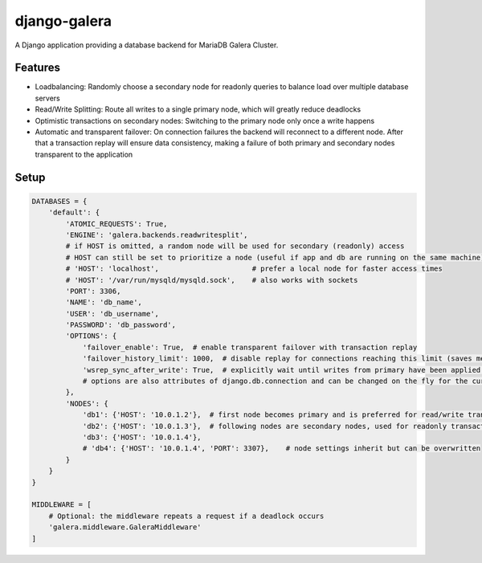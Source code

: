 *************
django-galera
*************
A Django application providing a database backend for MariaDB Galera Cluster.

Features
########
* Loadbalancing: Randomly choose a secondary node for readonly queries to balance load over multiple database servers
* Read/Write Splitting: Route all writes to a single primary node, which will greatly reduce deadlocks
* Optimistic transactions on secondary nodes: Switching to the primary node only once a write happens
* Automatic and transparent failover: On connection failures the backend will reconnect to a different node. After that
  a transaction replay will ensure data consistency, making a failure of both primary and secondary nodes transparent to
  the application

Setup
#####

.. code-block:: python

    DATABASES = {
        'default': {
            'ATOMIC_REQUESTS': True,
            'ENGINE': 'galera.backends.readwritesplit',
            # if HOST is omitted, a random node will be used for secondary (readonly) access
            # HOST can still be set to prioritize a node (useful if app and db are running on the same machine)
            # 'HOST': 'localhost',                      # prefer a local node for faster access times
            # 'HOST': '/var/run/mysqld/mysqld.sock',    # also works with sockets
            'PORT': 3306,
            'NAME': 'db_name',
            'USER': 'db_username',
            'PASSWORD': 'db_password',
            'OPTIONS': {
                'failover_enable': True,  # enable transparent failover with transaction replay
                'failover_history_limit': 1000,  # disable replay for connections reaching this limit (saves memory)
                'wsrep_sync_after_write': True,  # explicitly wait until writes from primary have been applied before reading from secondary
                # options are also attributes of django.db.connection and can be changed on the fly for the current connection
            },
            'NODES': {
                'db1': {'HOST': '10.0.1.2'},  # first node becomes primary and is preferred for read/write transactions
                'db2': {'HOST': '10.0.1.3'},  # following nodes are secondary nodes, used for readonly transactions
                'db3': {'HOST': '10.0.1.4'},
                # 'db4': {'HOST': '10.0.1.4', 'PORT': 3307},    # node settings inherit but can be overwritten
            }
        }
    }

    MIDDLEWARE = [
        # Optional: the middleware repeats a request if a deadlock occurs
        'galera.middleware.GaleraMiddleware'
    ]

